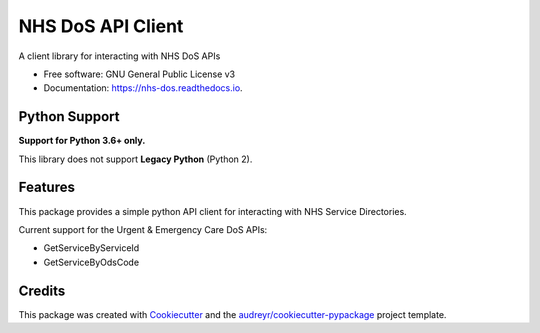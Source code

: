 ==================
NHS DoS API Client
==================


.. image:: https://img.shields.io/pypi/v/nhs_dos.svg
        :target: https://pypi.python.org/pypi/nhs_dos

.. image:: https://img.shields.io/travis/nhsd-a2si/nhs-dos-py.svg
        :target: https://travis-ci.org/nhsd-a2si/nhs-dos-py

.. image:: https://readthedocs.org/projects/nhs-dos/badge/?version=latest
        :target: https://nhs-dos.readthedocs.io/en/latest/?badge=latest
        :alt: Documentation Status

.. image:: https://pyup.io/repos/github/nhsd-a2si/nhs-dos-py/shield.svg
     :target: https://pyup.io/repos/github/nhsd-a2si/nhs-dos-py/
     :alt: Updates


A client library for interacting with NHS DoS APIs

* Free software: GNU General Public License v3
* Documentation: https://nhs-dos.readthedocs.io.


Python Support
--------------
**Support for Python 3.6+ only.**

This library does not support **Legacy Python** (Python 2).


Features
--------
This package provides a simple python API client for interacting with NHS Service Directories.

Current support for the Urgent & Emergency Care DoS APIs:

* GetServiceByServiceId
* GetServiceByOdsCode


Credits
-------
This package was created with Cookiecutter_ and the `audreyr/cookiecutter-pypackage`_ project template.

.. _Cookiecutter: https://github.com/audreyr/cookiecutter
.. _`audreyr/cookiecutter-pypackage`: https://github.com/audreyr/cookiecutter-pypackage
